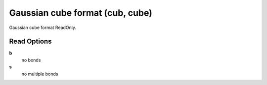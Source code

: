 Gaussian cube format (cub, cube)
================================

Gaussian cube format ReadOnly.

Read Options
~~~~~~~~~~~~
**b**
    no bonds
**s**
    no multiple bonds
